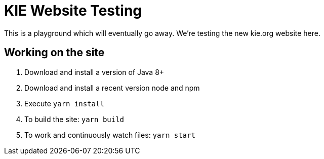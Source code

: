 = KIE Website Testing

This is a playground which will eventually go away.
We're testing the new kie.org website here.

== Working on the site

. Download and install a version of Java 8+
. Download and install a recent version node and npm
. Execute `yarn install`
. To build the site: `yarn build`
. To work and continuously watch files: `yarn start`

